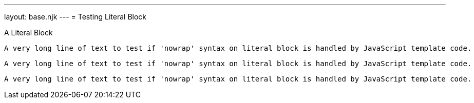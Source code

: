 ---
layout: base.njk
---
= Testing Literal Block

.A Literal Block
[literal]
....
A very long line of text to test if 'nowrap' syntax on literal block is handled by JavaScript template code.
....

[literal%nowrap]
....
A very long line of text to test if 'nowrap' syntax on literal block is handled by JavaScript template code.
....

[literal,role=a-role]
....
A very long line of text to test if 'nowrap' syntax on literal block is handled by JavaScript template code.
....
